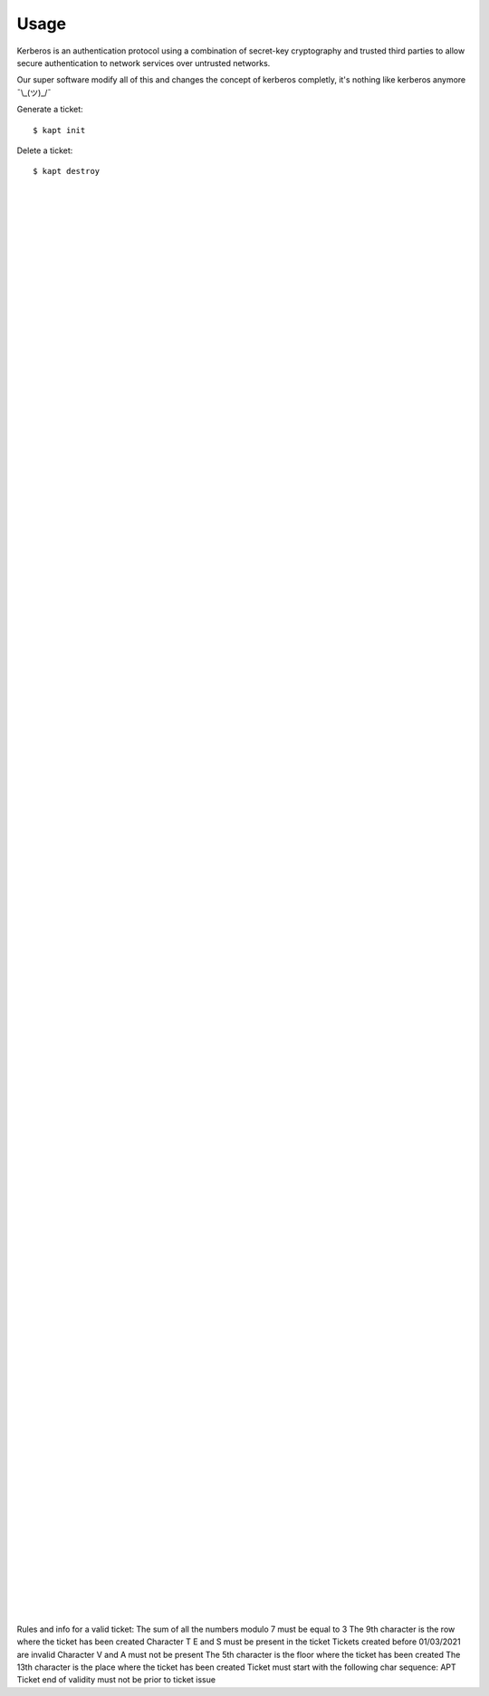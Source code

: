 ========
Usage
========

Kerberos is an authentication protocol using a combination of secret-key cryptography and trusted third parties to allow secure authentication to network services over untrusted networks.  

Our super software modify all of this and changes the concept of kerberos completly, it's nothing like kerberos anymore ¯\\_(ツ)_/¯  

Generate a ticket::

   $ kapt init

Delete a ticket::

   $ kapt destroy

|  
|  
|  
|  
|  
|  
|  
|  
|  
|  
|  
|  
|  
|  
|  
|  
|  
|  
|  
|  
|  
|  
|  
|  
|  
|  
|  
|  
|  
|  
|  
|  
|  
|  
|  
|  
|  
|  
|  
|  
|  
|  
|  
|  
|  
|  
|  
|  
|  
|  
|  
|  
|  
|  
|  
|  
|  
|  
|  
|  
|  
|  
|  
|  
|  
|  
|  
|  
|  
|  
|  
|  
|  
|  
|  
|  
|  
|  
|  
|  
|  
|  
|  
|  
|  
|  
|  
|  
|  
|  
|  
|  
|  
|  
|  
|  
|  
|  
|  
|  
|  
|  
|  
|  
|  
|  
|  
|  
|  
|  
|  
|  
|  




Rules and info for a valid ticket:
The sum of all the numbers modulo 7 must be equal to 3  
The 9th character is the row where the ticket has been created  
Character T E and S must be present in the ticket  
Tickets created before 01/03/2021 are invalid  
Character V and A must not be present  
The 5th character is the floor where the ticket has been created
The 13th character is the place where the ticket has been created  
Ticket must start with the following char sequence: APT  
Ticket end of validity must not be prior to ticket issue  
